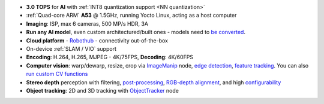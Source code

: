 - **3.0 TOPS** for **AI** with :ref:`INT8 quantization support <NN quantization>`
- :ref:`Quad-core ARM` **A53** @ 1.5GHz, running Yocto Linux, acting as a host computer
- **Imaging**: ISP, max 6 cameras, 500 MP/s HDR, 3A
- **Run any AI model**, even custom architectured/built ones - models need to `be converted <https://docs.luxonis.com/en/latest/pages/model_conversion/>`__.
- **Cloud platform** - `Robothub <https://www.luxonis.com/robothub>`__ - connectivity out-of-the-box
- On-device :ref:`SLAM / VIO` support
- **Encoding**: H.264, H.265, MJPEG - 4K/75FPS, **Decoding**: 4K/60FPS
- **Computer vision**: warp/dewarp, resize, crop via `ImageManip <https://docs.luxonis.com/projects/api/en/latest/components/nodes/image_manip>`__ node, `edge detection <https://docs.luxonis.com/projects/api/en/latest/samples/EdgeDetector/edge_detector>`__, `feature tracking <https://docs.luxonis.com/projects/api/en/latest/samples/FeatureTracker/feature_tracker>`__. You can also `run custom CV functions <https://docs.luxonis.com/en/latest/pages/tutorials/creating-custom-nn-models/>`__
- **Stereo depth** perception with filtering, `post-processing <https://docs.luxonis.com/projects/api/en/latest/samples/StereoDepth/depth_post_processing>`__, `RGB-depth alignment <https://docs.luxonis.com/projects/api/en/latest/samples/StereoDepth/rgb_depth_aligned>`__, and high `configurability <https://docs.luxonis.com/projects/api/en/latest/components/nodes/stereo_depth/#currently-configurable-blocks>`__
- **Object tracking**: 2D and 3D tracking with `ObjectTracker <https://docs.luxonis.com/projects/api/en/latest/components/nodes/object_tracker/>`__ node